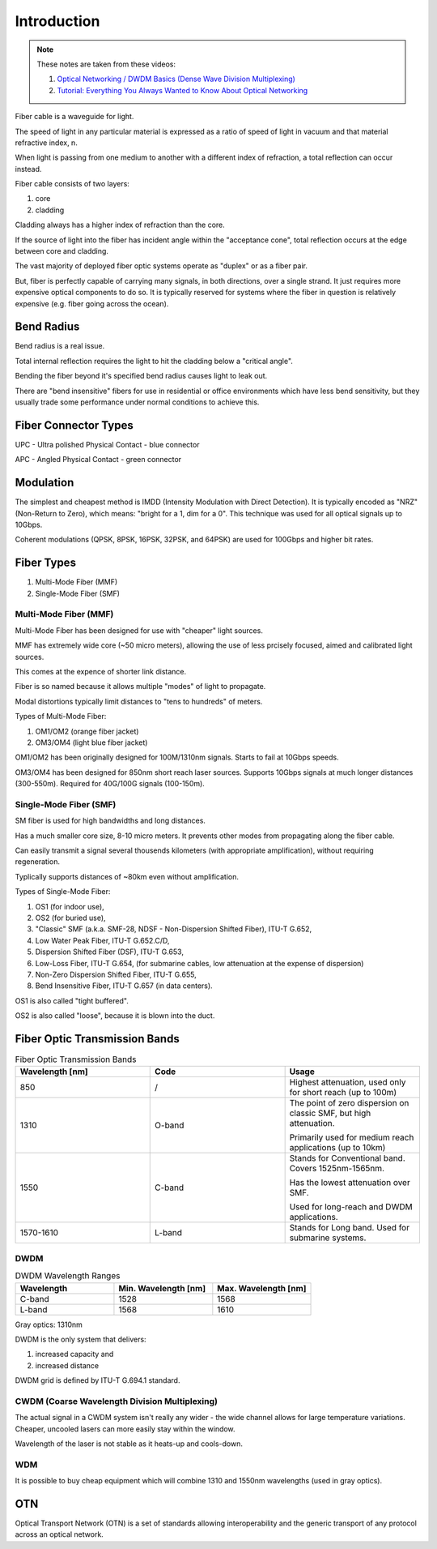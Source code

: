Introduction
+++++++++++++

.. note::
   These notes are taken from these videos: 

   #. `Optical Networking / DWDM Basics (Dense Wave Division Multiplexing) <https://www.youtube.com/watch?v=T31CQ3KdDN0&t=1268s>`_
   #. `Tutorial: Everything You Always Wanted to Know About Optical Networking <https://nanog.org/news-stories/nanog-tv/top-talks/tutorial-everything-you-always-wanted-know-about-optical-networking/>`_ 

Fiber cable is a waveguide for light.

The speed of light in any particular material is expressed as a ratio of speed of light in vacuum and that material refractive index, n.

When light is passing from one medium to another with a different index of refraction, a total reflection can occur instead.

Fiber cable consists of two layers:

#. core
#. cladding

Cladding always has a higher index of refraction than the core.

If the source of light into the fiber has incident angle within the "acceptance cone", total reflection occurs at the edge between core and cladding.

The vast majority of deployed fiber optic systems operate as "duplex" or as a fiber pair.

But, fiber is perfectly capable of carrying many signals, in both directions, over a single strand. It just requires more expensive optical components to do so. It is typically reserved for systems where the fiber in question is relatively expensive (e.g. fiber going across the ocean).

Bend Radius
===============

Bend radius is a real issue.

Total internal reflection requires the light to hit the cladding below a "critical angle".

Bending the fiber beyond it's specified bend radius causes light to leak out.

There are "bend insensitive" fibers for use in residential or office environments which have less bend sensitivity, but they usually trade some performance under normal conditions to achieve this.

Fiber Connector Types
==========================

UPC - Ultra polished Physical Contact - blue connector

APC - Angled Physical Contact - green connector

.. image:: /DWDM/Photos/UPC-and-APC-Connector.png

Modulation
============

The simplest and cheapest method is IMDD (Intensity Modulation with Direct Detection). It is typically encoded as "NRZ" (Non-Return to Zero), which means: "bright for a 1, dim for a 0". This technique was used for all optical signals up to 10Gbps.

Coherent modulations (QPSK, 8PSK, 16PSK, 32PSK, and 64PSK) are used for 100Gbps and higher bit rates.

Fiber Types
============

#. Multi-Mode Fiber (MMF)
#. Single-Mode Fiber (SMF)

Multi-Mode Fiber (MMF)
--------------------------

Multi-Mode Fiber has been designed for use with "cheaper" light sources.

MMF has extremely wide core (~50 micro meters), allowing the use of less prcisely focused, aimed and calibrated light sources.

This comes at the expence of shorter link distance.

Fiber is so named because it allows multiple "modes" of light to propagate.

Modal distortions typically limit distances to "tens to hundreds" of meters.

Types of Multi-Mode Fiber:

#. OM1/OM2 (orange fiber jacket)
#. OM3/OM4 (light blue fiber jacket)

OM1/OM2 has been originally designed for 100M/1310nm signals. Starts to fail at 10Gbps speeds.

OM3/OM4 has been designed for 850nm short reach laser sources. Supports 10Gbps signals at much longer distances (300-550m).
Required for 40G/100G signals (100-150m).

Single-Mode Fiber (SMF)
--------------------------

SM fiber is used for high bandwidths and long distances.

Has a much smaller core size, 8-10 micro meters. It prevents other modes from propagating along the fiber cable.

Can easily transmit a signal several thousends kilometers (with appropriate amplification), without requiring regeneration.

Typlically supports distances of ~80km even without amplification.

Types of Single-Mode Fiber:

#. OS1 (for indoor use),
#. OS2 (for buried use),
#. "Classic" SMF (a.k.a. SMF-28, NDSF - Non-Dispersion Shifted Fiber), ITU-T G.652,
#. Low Water Peak Fiber, ITU-T G.652.C/D,
#. Dispersion Shifted Fiber (DSF), ITU-T G.653,
#. Low-Loss Fiber, ITU-T G.654, (for submarine cables, low attenuation at the expense of dispersion)
#. Non-Zero Dispersion Shifted Fiber, ITU-T G.655,
#. Bend Insensitive Fiber, ITU-T G.657 (in data centers).

OS1 is also called "tight buffered".

OS2 is also called "loose", because it is blown into the duct.

Fiber Optic Transmission Bands
==================================

.. list-table:: Fiber Optic Transmission Bands
   :widths: 25 25 25
   :header-rows: 1

   * - Wavelength [nm]
     - Code
     - Usage
   * - 850
     - /
     - Highest attenuation, used only for short reach (up to 100m)
   * - 1310
     - O-band
     - The point of zero dispersion on classic SMF, but high attenuation.
       
       Primarily used for medium reach applications (up to 10km)
   * - 1550
     - C-band
     - Stands for Conventional band. Covers 1525nm-1565nm. 
       
       Has the lowest attenuation over SMF.
       
       Used for long-reach and DWDM applications.
   * - 1570-1610
     - L-band
     - Stands for Long band. Used for submarine systems.


DWDM
------

.. list-table:: DWDM Wavelength Ranges
   :widths: 25 25 25
   :header-rows: 1

   * - Wavelength
     - Min. Wavelength [nm]
     - Max. Wavelength [nm]
   * - C-band
     - 1528
     - 1568
   * - L-band
     - 1568
     - 1610

Gray optics: 1310nm

DWDM is the only system that delivers:

#. increased capacity and
#. increased distance

DWDM grid is defined by ITU-T G.694.1 standard.

CWDM (Coarse Wavelength Division Multiplexing)
---------------------------------------------------

The actual signal in a CWDM system isn't really any wider - the wide channel allows for large temperature variations. Cheaper, uncooled lasers can more easily stay within the window.

Wavelength of the laser is not stable as it heats-up and cools-down.

WDM
------

It is possible to buy cheap equipment which will combine 1310 and 1550nm wavelengths (used in gray optics).

OTN
=====

Optical Transport Network (OTN) is a set of standards allowing interoperability and the generic transport of any protocol across an optical network.

